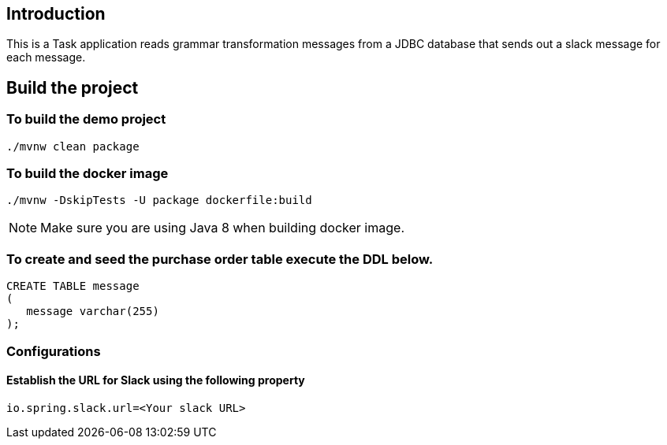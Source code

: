==  Introduction

This is a Task application reads grammar transformation messages from a JDBC database that sends out a slack message for each message.

== Build the project

=== To build the demo project

```
./mvnw clean package
```

=== To build the docker image

```
./mvnw -DskipTests -U package dockerfile:build
```

NOTE: Make sure you are using Java 8 when building docker image.

=== To create and seed the purchase order table execute the DDL below.

```sql
CREATE TABLE message
(
   message varchar(255)
);
```


=== Configurations

==== Establish the URL for Slack using the following property

`io.spring.slack.url=<Your slack URL>`
